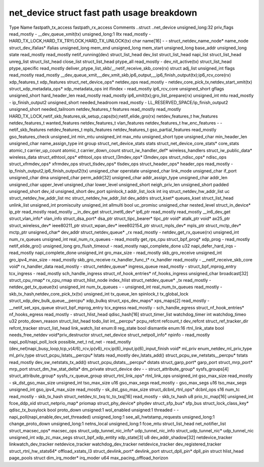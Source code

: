 .. SPDX-License-Identifier: GPL-2.0
.. Copyright (C) 2023 Google LLC

===========================================
net_device struct fast path usage breakdown
===========================================

Type                                Name                    fastpath_tx_access  fastpath_rx_access  Comments
..struct                            ..net_device                                                    
unsigned_long:32                    priv_flags              read_mostly         -                   __dev_queue_xmit(tx)
unsigned_long:1                     lltx                    read_mostly         -                   HARD_TX_LOCK,HARD_TX_TRYLOCK,HARD_TX_UNLOCK(tx)
char                                name[16]                -                   -                   
struct_netdev_name_node*            name_node                                                       
struct_dev_ifalias*                 ifalias                                                         
unsigned_long                       mem_end                                                         
unsigned_long                       mem_start                                                       
unsigned_long                       base_addr                                                       
unsigned_long                       state                   read_mostly         read_mostly         netif_running(dev)
struct_list_head                    dev_list                                                        
struct_list_head                    napi_list                                                       
struct_list_head                    unreg_list                                                      
struct_list_head                    close_list                                                      
struct_list_head                    ptype_all               read_mostly         -                   dev_nit_active(tx)
struct_list_head                    ptype_specific                              read_mostly         deliver_ptype_list_skb/__netif_receive_skb_core(rx)
struct                              adj_list                                                        
unsigned_int                        flags                   read_mostly         read_mostly         __dev_queue_xmit,__dev_xmit_skb,ip6_output,__ip6_finish_output(tx);ip6_rcv_core(rx)
xdp_features_t                      xdp_features                                                    
struct_net_device_ops*              netdev_ops              read_mostly         -                   netdev_core_pick_tx,netdev_start_xmit(tx)
struct_xdp_metadata_ops*            xdp_metadata_ops                                                
int                                 ifindex                 -                   read_mostly         ip6_rcv_core
unsigned_short                      gflags                                                          
unsigned_short                      hard_header_len         read_mostly         read_mostly         ip6_xmit(tx);gro_list_prepare(rx)
unsigned_int                        mtu                     read_mostly         -                   ip_finish_output2
unsigned_short                      needed_headroom         read_mostly         -                   LL_RESERVED_SPACE/ip_finish_output2
unsigned_short                      needed_tailroom                                                 
netdev_features_t                   features                read_mostly         read_mostly         HARD_TX_LOCK,netif_skb_features,sk_setup_caps(tx);netif_elide_gro(rx)
netdev_features_t                   hw_features                                                     
netdev_features_t                   wanted_features                                                 
netdev_features_t                   vlan_features                                                   
netdev_features_t                   hw_enc_features         -                   -                   netif_skb_features
netdev_features_t                   mpls_features                                                   
netdev_features_t                   gso_partial_features    read_mostly                             gso_features_check
unsigned_int                        min_mtu                                                         
unsigned_int                        max_mtu                                                         
unsigned_short                      type                                                            
unsigned_char                       min_header_len                                                  
unsigned_char                       name_assign_type                                                
int                                 group                                                           
struct_net_device_stats             stats                                                           
struct_net_device_core_stats*       core_stats                                                      
atomic_t                            carrier_up_count                                                
atomic_t                            carrier_down_count                                              
struct_iw_handler_def*              wireless_handlers                                               
struct_iw_public_data*              wireless_data                                                   
struct_ethtool_ops*                 ethtool_ops                                                     
struct_l3mdev_ops*                  l3mdev_ops                                                      
struct_ndisc_ops*                   ndisc_ops                                                       
struct_xfrmdev_ops*                 xfrmdev_ops                                                     
struct_tlsdev_ops*                  tlsdev_ops                                                      
struct_header_ops*                  header_ops              read_mostly         -                   ip_finish_output2,ip6_finish_output2(tx)
unsigned_char                       operstate                                                       
unsigned_char                       link_mode                                                       
unsigned_char                       if_port                                                         
unsigned_char                       dma                                                             
unsigned_char                       perm_addr[32]                                                   
unsigned_char                       addr_assign_type                                                
unsigned_char                       addr_len                                                        
unsigned_char                       upper_level                                                     
unsigned_char                       lower_level                                                     
unsigned_short                      neigh_priv_len                                                  
unsigned_short                      padded                                                          
unsigned_short                      dev_id                                                          
unsigned_short                      dev_port                                                        
spinlock_t                          addr_list_lock                                                  
int                                 irq                                                             
struct_netdev_hw_addr_list          uc                                                              
struct_netdev_hw_addr_list          mc                                                              
struct_netdev_hw_addr_list          dev_addrs                                                       
struct_kset*                        queues_kset                                                     
struct_list_head                    unlink_list                                                     
unsigned_int                        promiscuity                                                     
unsigned_int                        allmulti                                                        
bool                                uc_promisc                                                      
unsigned_char                       nested_level                                                    
struct_in_device*                   ip_ptr                  read_mostly         read_mostly         __in_dev_get
struct_inet6_dev*                   ip6_ptr                 read_mostly         read_mostly         __in6_dev_get
struct_vlan_info*                   vlan_info                                                       
struct_dsa_port*                    dsa_ptr                                                         
struct_tipc_bearer*                 tipc_ptr                                                        
void*                               atalk_ptr                                                       
void*                               ax25_ptr                                                        
struct_wireless_dev*                ieee80211_ptr                                                   
struct_wpan_dev*                    ieee802154_ptr                                                  
struct_mpls_dev*                    mpls_ptr                                                        
struct_mctp_dev*                    mctp_ptr                                                        
unsigned_char*                      dev_addr                                                        
struct_netdev_queue*                _rx                     read_mostly         -                   netdev_get_rx_queue(rx)
unsigned_int                        num_rx_queues                                                   
unsigned_int                        real_num_rx_queues      -                   read_mostly         get_rps_cpu
struct_bpf_prog*                    xdp_prog                -                   read_mostly         netif_elide_gro()
unsigned_long                       gro_flush_timeout       -                   read_mostly         napi_complete_done
u32                                 napi_defer_hard_irqs    -                   read_mostly         napi_complete_done
unsigned_int                        gro_max_size            -                   read_mostly         skb_gro_receive
unsigned_int                        gro_ipv4_max_size       -                   read_mostly         skb_gro_receive
rx_handler_func_t*                  rx_handler              read_mostly         -                   __netif_receive_skb_core
void*                               rx_handler_data         read_mostly         -                   
struct_netdev_queue*                ingress_queue           read_mostly         -                   
struct_bpf_mprog_entry              tcx_ingress             -                   read_mostly         sch_handle_ingress
struct_nf_hook_entries*             nf_hooks_ingress                                                
unsigned_char                       broadcast[32]                                                   
struct_cpu_rmap*                    rx_cpu_rmap                                                     
struct_hlist_node                   index_hlist                                                     
struct_netdev_queue*                _tx                     read_mostly         -                   netdev_get_tx_queue(tx)
unsigned_int                        num_tx_queues           -                   -                   
unsigned_int                        real_num_tx_queues      read_mostly         -                   skb_tx_hash,netdev_core_pick_tx(tx)
unsigned_int                        tx_queue_len                                                    
spinlock_t                          tx_global_lock                                                  
struct_xdp_dev_bulk_queue__percpu*  xdp_bulkq                                                       
struct_xps_dev_maps*                xps_maps[2]             read_mostly         -                   __netif_set_xps_queue
struct_bpf_mprog_entry              tcx_egress              read_mostly         -                   sch_handle_egress
struct_nf_hook_entries*             nf_hooks_egress         read_mostly         -                   
struct_hlist_head                   qdisc_hash[16]                                                  
struct_timer_list                   watchdog_timer                                                  
int                                 watchdog_timeo                                                  
u32                                 proto_down_reason                                               
struct_list_head                    todo_list                                                       
int__percpu*                        pcpu_refcnt                                                     
refcount_t                          dev_refcnt                                                      
struct_ref_tracker_dir              refcnt_tracker                                                  
struct_list_head                    link_watch_list                                                 
enum:8                              reg_state                                                       
bool                                dismantle                                                       
enum:16                             rtnl_link_state                                                 
bool                                needs_free_netdev                                               
void*priv_destructor                struct_net_device                                               
struct_netpoll_info*                npinfo                  -                   read_mostly         napi_poll/napi_poll_lock
possible_net_t                      nd_net                  -                   read_mostly         (dev_net)napi_busy_loop,tcp_v(4/6)_rcv,ip(v6)_rcv,ip(6)_input,ip(6)_input_finish
void*                               ml_priv                                                         
enum_netdev_ml_priv_type            ml_priv_type                                                    
struct_pcpu_lstats__percpu*         lstats                  read_mostly                             dev_lstats_add()
struct_pcpu_sw_netstats__percpu*    tstats                  read_mostly                             dev_sw_netstats_tx_add()
struct_pcpu_dstats__percpu*         dstats                                                          
struct_garp_port*                   garp_port                                                       
struct_mrp_port*                    mrp_port                                                        
struct_dm_hw_stat_delta*            dm_private                                                      
struct_device                       dev                     -                   -                   
struct_attribute_group*             sysfs_groups[4]                                                 
struct_attribute_group*             sysfs_rx_queue_group                                            
struct_rtnl_link_ops*               rtnl_link_ops                                                   
unsigned_int                        gso_max_size            read_mostly         -                   sk_dst_gso_max_size
unsigned_int                        tso_max_size                                                    
u16                                 gso_max_segs            read_mostly         -                   gso_max_segs
u16                                 tso_max_segs                                                    
unsigned_int                        gso_ipv4_max_size       read_mostly         -                   sk_dst_gso_max_size
struct_dcbnl_rtnl_ops*              dcbnl_ops                                                       
s16                                 num_tc                  read_mostly         -                   skb_tx_hash
struct_netdev_tc_txq                tc_to_txq[16]           read_mostly         -                   skb_tx_hash
u8                                  prio_tc_map[16]                                                 
unsigned_int                        fcoe_ddp_xid                                                    
struct_netprio_map*                 priomap                                                         
struct_phy_device*                  phydev                                                          
struct_sfp_bus*                     sfp_bus                                                         
struct_lock_class_key*              qdisc_tx_busylock                                               
bool                                proto_down                                                      
unsigned:1                          wol_enabled                                                     
unsigned:1                          threaded                -                   -                   napi_poll(napi_enable,dev_set_threaded)
unsigned_long:1                     see_all_hwtstamp_requests                                       
unsigned_long:1                     change_proto_down                                               
unsigned_long:1                     netns_local                                                     
unsigned_long:1                     fcoe_mtu                                                        
struct_list_head                    net_notifier_list                                               
struct_macsec_ops*                  macsec_ops                                                      
struct_udp_tunnel_nic_info*         udp_tunnel_nic_info                                             
struct_udp_tunnel_nic*              udp_tunnel_nic                                                  
unsigned_int                        xdp_zc_max_segs                                                 
struct_bpf_xdp_entity               xdp_state[3]                                                    
u8                                  dev_addr_shadow[32]                                             
netdevice_tracker                   linkwatch_dev_tracker                                           
netdevice_tracker                   watchdog_dev_tracker                                            
netdevice_tracker                   dev_registered_tracker                                          
struct_rtnl_hw_stats64*             offload_xstats_l3                                               
struct_devlink_port*                devlink_port                                                    
struct_dpll_pin*                    dpll_pin                                                        
struct hlist_head                   page_pools
struct dim_irq_moder*               irq_moder
u64                                 max_pacing_offload_horizon
